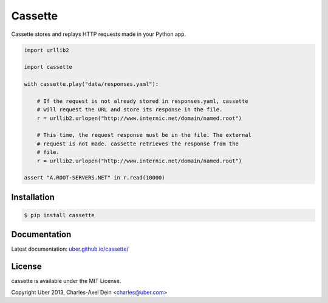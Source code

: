 Cassette
========

Cassette stores and replays HTTP requests made in your Python app.

.. code:: python

    import urllib2

    import cassette

    with cassette.play("data/responses.yaml"):

        # If the request is not already stored in responses.yaml, cassette
        # will request the URL and store its response in the file.
        r = urllib2.urlopen("http://www.internic.net/domain/named.root")

        # This time, the request response must be in the file. The external
        # request is not made. cassette retrieves the response from the
        # file.
        r = urllib2.urlopen("http://www.internic.net/domain/named.root")

    assert "A.ROOT-SERVERS.NET" in r.read(10000)

Installation
------------

.. code-block:: sh

    $ pip install cassette

Documentation
-------------

Latest documentation: `uber.github.io/cassette/ <http://uber.github.io/cassette/>`_


License
-------

cassette is available under the MIT License.

Copyright Uber 2013, Charles-Axel Dein <charles@uber.com>
